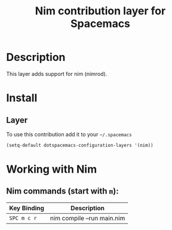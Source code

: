 #+TITLE: Nim contribution layer for Spacemacs
#+HTML_HEAD_EXTRA: <link rel="stylesheet" type="text/css" href="../../../css/readtheorg.css" />

[[file:img/logo.png]]

* Table of Contents                                         :TOC_4_org:noexport:
 - [[Description][Description]]
 - [[Install][Install]]
   - [[Layer][Layer]]
 - [[Working with Nim][Working with Nim]]
   - [[Nim commands (start with =m=):][Nim commands (start with =m=):]]

* Description

This layer adds support for nim (nimrod).

* Install

** Layer

To use this contribution add it to your =~/.spacemacs=

#+BEGIN_SRC emacs-lisp
  (setq-default dotspacemacs-configuration-layers '(nim))
#+END_SRC

* Working with Nim

** Nim commands (start with =m=):
| Key Binding | Description                |
|-------------+----------------------------|
| ~SPC m c r~ | nim compile --run main.nim |
